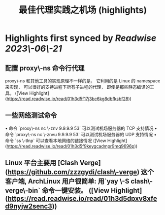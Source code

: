 :PROPERTIES:
:title: 最佳代理实践之机场 (highlights)
:END:
:PROPERTIES:
:author: [[manateelazycat.github.io]]
:full-title: "最佳代理实践之机场"
:category: [[articles]]
:url: https://manateelazycat.github.io/proxy/2023/06/04/best-proxy.html
:END:

* Highlights first synced by [[Readwise]] [[2023\-06\-21]]
** 配置 proxy\-ns 命令行代理

proxy\-ns 和其他工具的实现原理不一样的是， 它利用的是 Linux 的 namespace 来实现， 可以很好的支持进程下所有子进程的代理， 即使是那些静态编译的工具。 ([View Highlight](https://read.readwise.io/read/01h3d5f17j3bc6kg8dbfksbf28))
** 一些网络测试命令

•   命令 `proxy\-ns nc \-znv 9.9.9.9 53` 可以测试机场服务器的 TCP 支持情况
•   命令 `proxy\-ns nc \-znvu 9.9.9.9 53` 可以测试机场服务器的 UDP 支持情况
•   命令 `ss \-tlnp` 可以查看本地网络的链接情况 ([View Highlight](https://read.readwise.io/read/01h3d5f9keygcadmpr9mq9696p))
** Linux 平台主要用 [Clash Verge](https://github.com/zzzgydi/clash\-verge) 这个客户端, ArchLinux 用户很简单: 用`yay \-S clash\-verge\-bin` 命令一键安装。 ([View Highlight](https://read.readwise.io/read/01h3d5dpxv8xfed9nyjw2senc3))